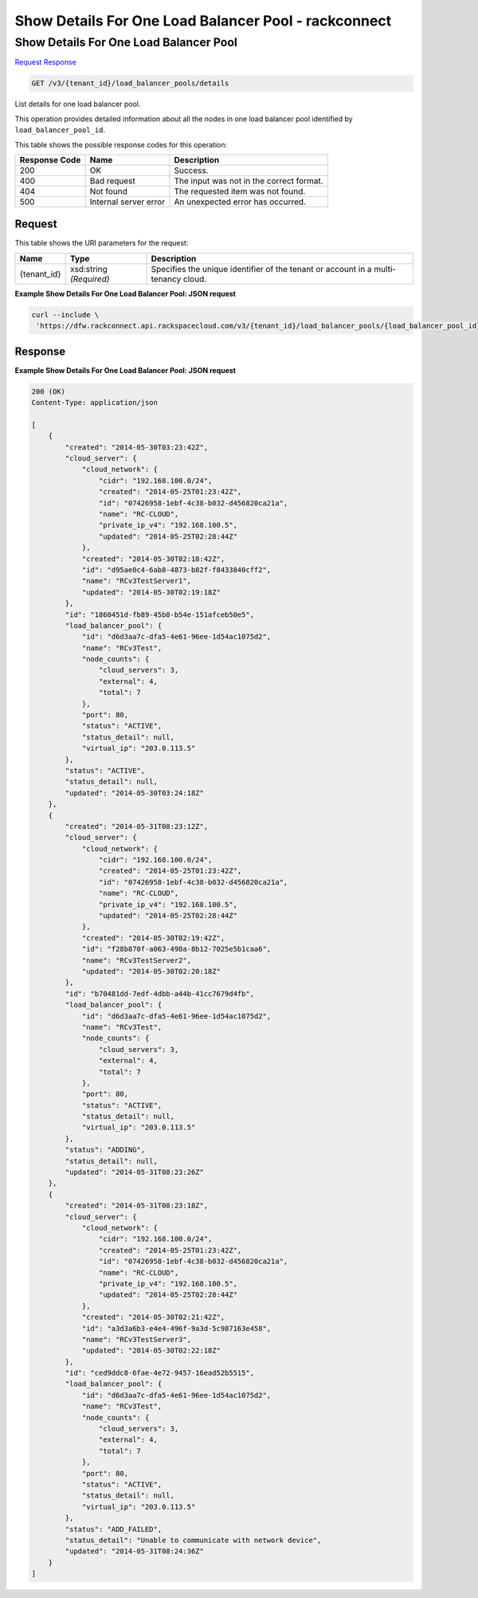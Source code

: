 =============================================================================
Show Details For One Load Balancer Pool -  rackconnect
=============================================================================

Show Details For One Load Balancer Pool
~~~~~~~~~~~~~~~~~~~~~~~~~

`Request <GET_show_details_for_one_load_balancer_pool_v3_tenant_id_load_balancer_pools_details.rst#request>`__
`Response <GET_show_details_for_one_load_balancer_pool_v3_tenant_id_load_balancer_pools_details.rst#response>`__

.. code-block:: javascript

    GET /v3/{tenant_id}/load_balancer_pools/details

List details for one load balancer pool.

This operation provides detailed information about all the nodes in one load balancer pool identified by ``load_balancer_pool_id``.



This table shows the possible response codes for this operation:


+--------------------------+-------------------------+-------------------------+
|Response Code             |Name                     |Description              |
+==========================+=========================+=========================+
|200                       |OK                       |Success.                 |
+--------------------------+-------------------------+-------------------------+
|400                       |Bad request              |The input was not in the |
|                          |                         |correct format.          |
+--------------------------+-------------------------+-------------------------+
|404                       |Not found                |The requested item was   |
|                          |                         |not found.               |
+--------------------------+-------------------------+-------------------------+
|500                       |Internal server error    |An unexpected error has  |
|                          |                         |occurred.                |
+--------------------------+-------------------------+-------------------------+


Request
^^^^^^^^^^^^^^^^^

This table shows the URI parameters for the request:

+--------------------------+-------------------------+-------------------------+
|Name                      |Type                     |Description              |
+==========================+=========================+=========================+
|{tenant_id}               |xsd:string *(Required)*  |Specifies the unique     |
|                          |                         |identifier of the tenant |
|                          |                         |or account in a multi-   |
|                          |                         |tenancy cloud.           |
+--------------------------+-------------------------+-------------------------+








**Example Show Details For One Load Balancer Pool: JSON request**


.. code::

    curl --include \
     'https://dfw.rackconnect.api.rackspacecloud.com/v3/{tenant_id}/load_balancer_pools/{load_balancer_pool_id}/nodes/details'


Response
^^^^^^^^^^^^^^^^^^





**Example Show Details For One Load Balancer Pool: JSON request**


.. code::

    200 (OK)
    Content-Type: application/json
    
    [
        {
            "created": "2014-05-30T03:23:42Z",
            "cloud_server": {
                "cloud_network": {
                    "cidr": "192.168.100.0/24",
                    "created": "2014-05-25T01:23:42Z",
                    "id": "07426958-1ebf-4c38-b032-d456820ca21a",
                    "name": "RC-CLOUD",
                    "private_ip_v4": "192.168.100.5",
                    "updated": "2014-05-25T02:28:44Z"
                },
                "created": "2014-05-30T02:18:42Z",
                "id": "d95ae0c4-6ab8-4873-b82f-f8433840cff2",
                "name": "RCv3TestServer1",
                "updated": "2014-05-30T02:19:18Z"
            }, 
            "id": "1860451d-fb89-45b8-b54e-151afceb50e5",
            "load_balancer_pool": {
                "id": "d6d3aa7c-dfa5-4e61-96ee-1d54ac1075d2",
                "name": "RCv3Test",
                "node_counts": {
                    "cloud_servers": 3,
                    "external": 4,
                    "total": 7
                },
                "port": 80,
                "status": "ACTIVE",
                "status_detail": null,
                "virtual_ip": "203.0.113.5"
            },
            "status": "ACTIVE",
            "status_detail": null,
            "updated": "2014-05-30T03:24:18Z"
        },
        {
            "created": "2014-05-31T08:23:12Z",
            "cloud_server": {
                "cloud_network": {
                    "cidr": "192.168.100.0/24",
                    "created": "2014-05-25T01:23:42Z",
                    "id": "07426958-1ebf-4c38-b032-d456820ca21a",
                    "name": "RC-CLOUD",
                    "private_ip_v4": "192.168.100.5",
                    "updated": "2014-05-25T02:28:44Z"
                },
                "created": "2014-05-30T02:19:42Z",
                "id": "f28b870f-a063-498a-8b12-7025e5b1caa6",
                "name": "RCv3TestServer2",
                "updated": "2014-05-30T02:20:18Z"
            },
            "id": "b70481dd-7edf-4dbb-a44b-41cc7679d4fb",
            "load_balancer_pool": {
                "id": "d6d3aa7c-dfa5-4e61-96ee-1d54ac1075d2",
                "name": "RCv3Test",
                "node_counts": {
                    "cloud_servers": 3,
                    "external": 4,
                    "total": 7
                },
                "port": 80,
                "status": "ACTIVE",
                "status_detail": null,
                "virtual_ip": "203.0.113.5"
            },
            "status": "ADDING",
            "status_detail": null,
            "updated": "2014-05-31T08:23:26Z"
        },
        {
            "created": "2014-05-31T08:23:18Z",
            "cloud_server": {
                "cloud_network": {
                    "cidr": "192.168.100.0/24",
                    "created": "2014-05-25T01:23:42Z",
                    "id": "07426958-1ebf-4c38-b032-d456820ca21a",
                    "name": "RC-CLOUD",
                    "private_ip_v4": "192.168.100.5",
                    "updated": "2014-05-25T02:28:44Z"
                },
                "created": "2014-05-30T02:21:42Z",
                "id": "a3d3a6b3-e4e4-496f-9a3d-5c987163e458",
                "name": "RCv3TestServer3",
                "updated": "2014-05-30T02:22:18Z"
            },
            "id": "ced9ddc8-6fae-4e72-9457-16ead52b5515",
            "load_balancer_pool": {
                "id": "d6d3aa7c-dfa5-4e61-96ee-1d54ac1075d2",
                "name": "RCv3Test",
                "node_counts": {
                    "cloud_servers": 3,
                    "external": 4,
                    "total": 7
                },
                "port": 80,
                "status": "ACTIVE",
                "status_detail": null,
                "virtual_ip": "203.0.113.5"
            },
            "status": "ADD_FAILED",
            "status_detail": "Unable to communicate with network device",
            "updated": "2014-05-31T08:24:36Z"
        }
    ]

